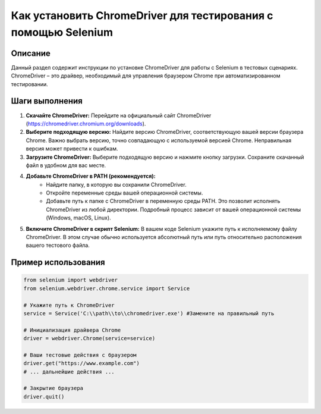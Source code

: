 Как установить ChromeDriver для тестирования с помощью Selenium
==========================================================================================

Описание
-------------------------
Данный раздел содержит инструкции по установке ChromeDriver для работы с Selenium в тестовых сценариях. ChromeDriver – это драйвер, необходимый для управления браузером Chrome при автоматизированном тестировании.

Шаги выполнения
-------------------------
1. **Скачайте ChromeDriver:** Перейдите на официальный сайт ChromeDriver (https://chromedriver.chromium.org/downloads).
2. **Выберите подходящую версию:** Найдите версию ChromeDriver, соответствующую вашей версии браузера Chrome. Важно выбрать версию, точно совпадающую с используемой версией Chrome.  Неправильная версия может привести к ошибкам.
3. **Загрузите ChromeDriver:**  Выберите подходящую версию и нажмите кнопку загрузки. Сохраните скачанный файл в удобном для вас месте.
4. **Добавьте ChromeDriver в PATH (рекомендуется):**
    - Найдите папку, в которую вы сохранили ChromeDriver.
    - Откройте переменные среды вашей операционной системы.
    - Добавьте путь к папке с ChromeDriver в переменную среды PATH. Это позволит исполнять ChromeDriver из любой директории.  Подробный процесс зависит от вашей операционной системы (Windows, macOS, Linux).
5. **Включите ChromeDriver в скрипт Selenium:** В вашем коде Selenium укажите путь к исполняемому файлу ChromeDriver.  В этом случае обычно используется абсолютный путь или путь относительно расположения вашего тестового файла.

Пример использования
-------------------------
.. code-block:: python

    from selenium import webdriver
    from selenium.webdriver.chrome.service import Service

    # Укажите путь к ChromeDriver
    service = Service('C:\\path\\to\\chromedriver.exe') #Замените на правильный путь

    # Инициализация драйвера Chrome
    driver = webdriver.Chrome(service=service)

    # Ваши тестовые действия с браузером
    driver.get("https://www.example.com")
    # ... дальнейшие действия ...

    # Закрытие браузера
    driver.quit()